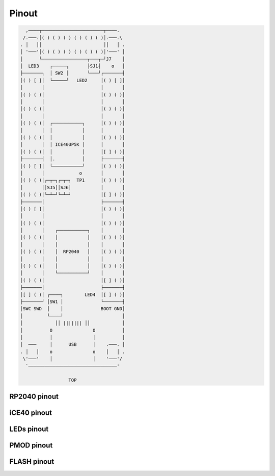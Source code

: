 ======
Pinout
======

.. code-block::

     ,────┬───────────────────────┬────.
    /.───.│( ) ( ) ( ) ( ) ( ) ( )│.───.\
   . │   ││                       ││   │ .
   │ '───'│( ) ( ) ( ) ( ) ( ) ( )│'───' │
   │      └─────────────────┬───┬─┘J7    │
   │  LED3    ┌─────┐       ├SJ1┤    o   │
   ├───────┐  │ SW2 │       └───┘┌───────┤
   │( ) [ ]│  └─────┘   LED2     │( ) [ ]│
   │       │                     │       │
   │( ) ( )│                     │( ) ( )│
   │       │                     │       │
   │( ) ( )│                     │( ) ( )│
   │       │                     │       │
   │( ) ( )│  ┌───────────┐      │( ) ( )│
   │       │  │           │      │       │
   │( ) ( )│  │           │      │( ) ( )│
   │       │  │ ICE40UP5K │      │       │
   │( ) ( )│  │           │      │[ ] ( )│
   ├───────┤  │.          │      ├───────┤
   │( ) [ ]│  └───────────┘      │( ) ( )│
   │       │             o       │       │
   │( ) ( )│┌─┬─┐┌─┬─┐  TP1      │( ) ( )│
   │       ││SJ5││SJ6│           │       │
   │( ) ( )│└─┴─┘└─┴─┘           │[ ] ( )│
   ├───────│                     ├───────┤
   │( ) [ ]│                     │( ) ( )│
   │       │                     │       │
   │( ) ( )│                     │( ) ( )│
   │       │    ┌───────────┐    │       │
   │( ) ( )│    │           │    │( ) ( )│
   │       │    │           │    │       │
   │( ) ( )│    │  RP2040   │    │( ) ( )│
   │       │    │           │    │       │
   │( ) ( )│    │           │    │( ) ( )│
   │       │    └───────────┘    │       │
   │( ) ( )│                     │[ ] ( )│
   ├───────│                     ├───────┤
   │[ ] ( )│ ┌────┐        LED4  │[ ] ( )│
   ├───────┘ │SW1 │              └───────┤
   │SWC SWD  │    │              BOOT GND│
   │         └────┘                      │
   │            ││ ||||||| ││            │
   │          O               O          │
   │          │               │          │
   │  ───     │      USB      │    .───. │
   . │   │    o               o    │   │ .
    \'───'    │               │    '───'/
     `─────────────────────────────────'

                     TOP


RP2040 pinout
-------------


iCE40 pinout
------------


LEDs pinout
-----------


PMOD pinout
-----------


FLASH pinout
------------
